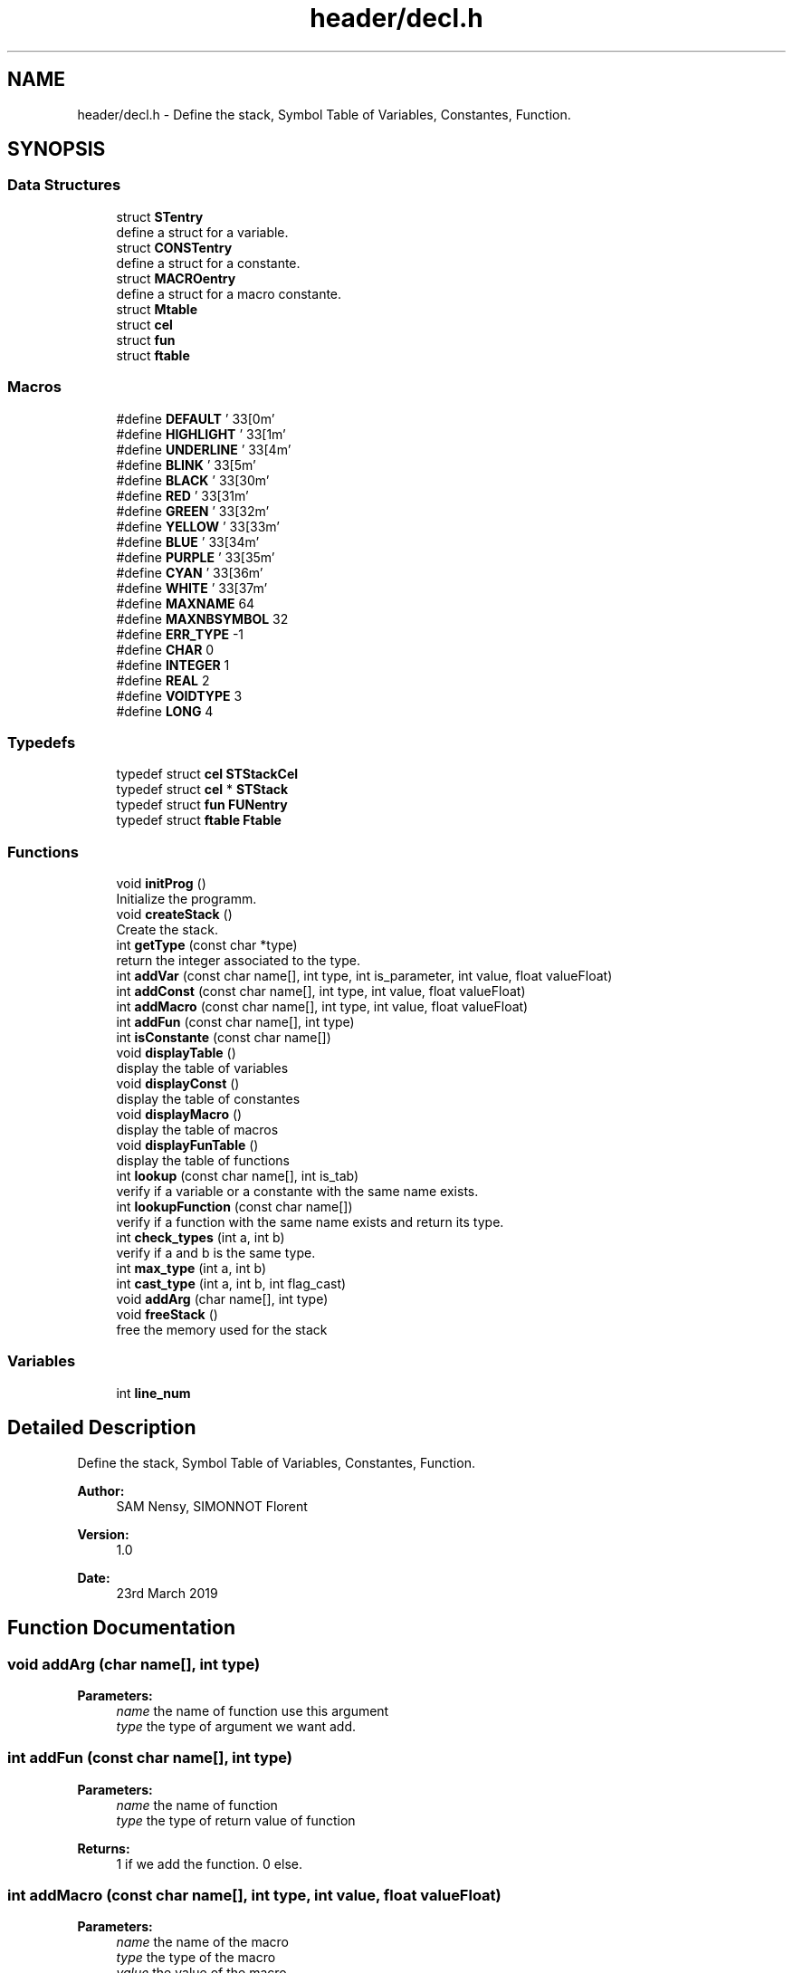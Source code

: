 .TH "header/decl.h" 3 "Sat Apr 13 2019" "Compilation" \" -*- nroff -*-
.ad l
.nh
.SH NAME
header/decl.h \- Define the stack, Symbol Table of Variables, Constantes, Function\&.  

.SH SYNOPSIS
.br
.PP
.SS "Data Structures"

.in +1c
.ti -1c
.RI "struct \fBSTentry\fP"
.br
.RI "define a struct for a variable\&. "
.ti -1c
.RI "struct \fBCONSTentry\fP"
.br
.RI "define a struct for a constante\&. "
.ti -1c
.RI "struct \fBMACROentry\fP"
.br
.RI "define a struct for a macro constante\&. "
.ti -1c
.RI "struct \fBMtable\fP"
.br
.ti -1c
.RI "struct \fBcel\fP"
.br
.ti -1c
.RI "struct \fBfun\fP"
.br
.ti -1c
.RI "struct \fBftable\fP"
.br
.in -1c
.SS "Macros"

.in +1c
.ti -1c
.RI "#define \fBDEFAULT\fP   '\\033[0m'"
.br
.ti -1c
.RI "#define \fBHIGHLIGHT\fP   '\\033[1m'"
.br
.ti -1c
.RI "#define \fBUNDERLINE\fP   '\\033[4m'"
.br
.ti -1c
.RI "#define \fBBLINK\fP   '\\033[5m'"
.br
.ti -1c
.RI "#define \fBBLACK\fP   '\\033[30m'"
.br
.ti -1c
.RI "#define \fBRED\fP   '\\033[31m'"
.br
.ti -1c
.RI "#define \fBGREEN\fP   '\\033[32m'"
.br
.ti -1c
.RI "#define \fBYELLOW\fP   '\\033[33m'"
.br
.ti -1c
.RI "#define \fBBLUE\fP   '\\033[34m'"
.br
.ti -1c
.RI "#define \fBPURPLE\fP   '\\033[35m'"
.br
.ti -1c
.RI "#define \fBCYAN\fP   '\\033[36m'"
.br
.ti -1c
.RI "#define \fBWHITE\fP   '\\033[37m'"
.br
.ti -1c
.RI "#define \fBMAXNAME\fP   64"
.br
.ti -1c
.RI "#define \fBMAXNBSYMBOL\fP   32"
.br
.ti -1c
.RI "#define \fBERR_TYPE\fP   \-1"
.br
.ti -1c
.RI "#define \fBCHAR\fP   0"
.br
.ti -1c
.RI "#define \fBINTEGER\fP   1"
.br
.ti -1c
.RI "#define \fBREAL\fP   2"
.br
.ti -1c
.RI "#define \fBVOIDTYPE\fP   3"
.br
.ti -1c
.RI "#define \fBLONG\fP   4"
.br
.in -1c
.SS "Typedefs"

.in +1c
.ti -1c
.RI "typedef struct \fBcel\fP \fBSTStackCel\fP"
.br
.ti -1c
.RI "typedef struct \fBcel\fP * \fBSTStack\fP"
.br
.ti -1c
.RI "typedef struct \fBfun\fP \fBFUNentry\fP"
.br
.ti -1c
.RI "typedef struct \fBftable\fP \fBFtable\fP"
.br
.in -1c
.SS "Functions"

.in +1c
.ti -1c
.RI "void \fBinitProg\fP ()"
.br
.RI "Initialize the programm\&. "
.ti -1c
.RI "void \fBcreateStack\fP ()"
.br
.RI "Create the stack\&. "
.ti -1c
.RI "int \fBgetType\fP (const char *type)"
.br
.RI "return the integer associated to the type\&. "
.ti -1c
.RI "int \fBaddVar\fP (const char name[], int type, int is_parameter, int value, float valueFloat)"
.br
.ti -1c
.RI "int \fBaddConst\fP (const char name[], int type, int value, float valueFloat)"
.br
.ti -1c
.RI "int \fBaddMacro\fP (const char name[], int type, int value, float valueFloat)"
.br
.ti -1c
.RI "int \fBaddFun\fP (const char name[], int type)"
.br
.ti -1c
.RI "int \fBisConstante\fP (const char name[])"
.br
.ti -1c
.RI "void \fBdisplayTable\fP ()"
.br
.RI "display the table of variables "
.ti -1c
.RI "void \fBdisplayConst\fP ()"
.br
.RI "display the table of constantes "
.ti -1c
.RI "void \fBdisplayMacro\fP ()"
.br
.RI "display the table of macros "
.ti -1c
.RI "void \fBdisplayFunTable\fP ()"
.br
.RI "display the table of functions "
.ti -1c
.RI "int \fBlookup\fP (const char name[], int is_tab)"
.br
.RI "verify if a variable or a constante with the same name exists\&. "
.ti -1c
.RI "int \fBlookupFunction\fP (const char name[])"
.br
.RI "verify if a function with the same name exists and return its type\&. "
.ti -1c
.RI "int \fBcheck_types\fP (int a, int b)"
.br
.RI "verify if a and b is the same type\&. "
.ti -1c
.RI "int \fBmax_type\fP (int a, int b)"
.br
.ti -1c
.RI "int \fBcast_type\fP (int a, int b, int flag_cast)"
.br
.ti -1c
.RI "void \fBaddArg\fP (char name[], int type)"
.br
.ti -1c
.RI "void \fBfreeStack\fP ()"
.br
.RI "free the memory used for the stack "
.in -1c
.SS "Variables"

.in +1c
.ti -1c
.RI "int \fBline_num\fP"
.br
.in -1c
.SH "Detailed Description"
.PP 
Define the stack, Symbol Table of Variables, Constantes, Function\&. 


.PP
\fBAuthor:\fP
.RS 4
SAM Nensy, SIMONNOT Florent 
.RE
.PP
\fBVersion:\fP
.RS 4
1\&.0 
.RE
.PP
\fBDate:\fP
.RS 4
23rd March 2019 
.RE
.PP

.SH "Function Documentation"
.PP 
.SS "void addArg (char name[], int type)"

.PP
\fBParameters:\fP
.RS 4
\fIname\fP the name of function use this argument 
.br
\fItype\fP the type of argument we want add\&. 
.RE
.PP

.SS "int addFun (const char name[], int type)"

.PP
\fBParameters:\fP
.RS 4
\fIname\fP the name of function 
.br
\fItype\fP the type of return value of function 
.RE
.PP
\fBReturns:\fP
.RS 4
1 if we add the function\&. 0 else\&. 
.RE
.PP

.SS "int addMacro (const char name[], int type, int value, float valueFloat)"

.PP
\fBParameters:\fP
.RS 4
\fIname\fP the name of the macro 
.br
\fItype\fP the type of the macro 
.br
\fIvalue\fP the value of the macro 
.br
\fIvalueFloat\fP the float value of the macro 
.RE
.PP
\fBReturns:\fP
.RS 4
1 if we add the macro\&. 0 else\&. 
.RE
.PP

.SS "int cast_type (int a, int b, int flag_cast)"

.PP
\fBParameters:\fP
.RS 4
\fIa\fP the first type 
.br
\fIb\fP the second type 
.br
\fIflag_cast\fP negatif if we don't use a cast\&. Else the value of the type use in the cast\&. 
.RE
.PP
\fBReturns:\fP
.RS 4
the valuation's type of expression\&. 
.RE
.PP

.SS "int check_types (int a, int b)"

.PP
verify if a and b is the same type\&. 
.PP
\fBParameters:\fP
.RS 4
\fIa\fP - the first type 
.br
\fIb\fP - the second type 
.RE
.PP
\fBReturns:\fP
.RS 4
1 if a and b is the same type\&. 0 else\&. 
.RE
.PP

.SS "int getType (const char * type)"

.PP
return the integer associated to the type\&. 
.PP
\fBParameters:\fP
.RS 4
\fItype\fP - a string which is a type (int, char, long, float\&.\&.\&.) 
.RE
.PP
\fBReturns:\fP
.RS 4
the MacroType\&. 
.RE
.PP

.SS "isConstante (const char name[])"

.PP
\fBParameters:\fP
.RS 4
\fIname\fP the name of variable, constante, macro we want check\&. 
.RE
.PP
\fBReturns:\fP
.RS 4
1 if this is a constante\&. 0 else\&. 
.RE
.PP

.SS "int lookup (const char name[], int is_tab)"

.PP
verify if a variable or a constante with the same name exists\&. 
.PP
\fBParameters:\fP
.RS 4
\fIname\fP - the name of the ident we want check 
.br
\fIis_tab\fP - 0 if this is a variable, else the size of the array\&. 
.RE
.PP
\fBReturns:\fP
.RS 4
the type of the variable or constante in the stack with this name\&. Else -1\&. 
.RE
.PP

.SS "int lookupFunction (const char name[])"

.PP
verify if a function with the same name exists and return its type\&. 
.PP
\fBParameters:\fP
.RS 4
\fIname\fP - the name of the function we want check
.RE
.PP
\fBReturns:\fP
.RS 4
the type of the function with this name in the stack\&. Else -1\&. 
.RE
.PP

.SH "Author"
.PP 
Generated automatically by Doxygen for Compilation from the source code\&.
